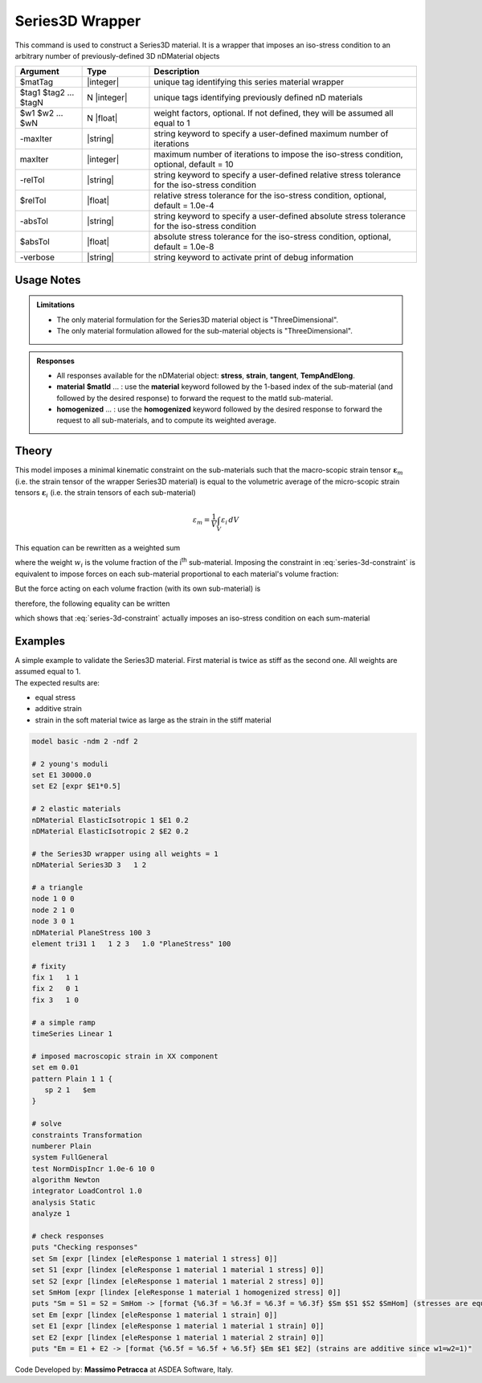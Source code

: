 .. _Series3D:

Series3D Wrapper
^^^^^^^^^^^^^^^^

This command is used to construct a Series3D material. It is a wrapper that imposes an iso-stress condition to an arbitrary number of previously-defined 3D nDMaterial objects

.. function:: nDMaterial Series3D $matTag    $tag1 $tag2 ... $tagN   <-weights $w1 $w2 ... $wN> <-maxIter $maxIter> <-relTol $relTol> <-absTol $absTol> <-verbose>

.. csv-table:: 
   :header: "Argument", "Type", "Description"
   :widths: 10, 10, 40

   $matTag, |integer|, "unique tag identifying this series material wrapper"
   $tag1 $tag2 ... $tagN, N |integer|, "unique tags identifying previously defined nD materials"
   $w1 $w2 ... $wN, N |float|, "weight factors, optional. If not defined, they will be assumed all equal to 1"
   -maxIter, |string|, "string keyword to specify a user-defined maximum number of iterations"
   maxIter, |integer|, "maximum number of iterations to impose the iso-stress condition, optional, default = 10"
   -relTol, |string|, "string keyword to specify a user-defined relative stress tolerance for the iso-stress condition"
   $relTol, |float|, "relative stress tolerance for the iso-stress condition, optional, default = 1.0e-4"
   -absTol, |string|, "string keyword to specify a user-defined absolute stress tolerance for the iso-stress condition"
   $absTol, |float|, "absolute stress tolerance for the iso-stress condition, optional, default = 1.0e-8"
   -verbose, |string|, "string keyword to activate print of debug information"


Usage Notes
-----------

.. admonition:: Limitations

   * The only material formulation for the Series3D material object is "ThreeDimensional".
   * The only material formulation allowed for the sub-material objects is "ThreeDimensional".

.. admonition:: Responses

   * All responses available for the nDMaterial object: **stress**, **strain**, **tangent**, **TempAndElong**.
   * **material** **$matId** ... : use the **material** keyword followed by the 1-based index of the sub-material (and followed by the desired response) to forward the request to the matId sub-material.
   * **homogenized** ... : use the **homogenized** keyword followed by the desired response to forward the request to all sub-materials, and to compute its weighted average.

Theory
------

This model imposes a minimal kinematic constraint on the sub-materials such that the macro-scopic strain tensor :math:`\boldsymbol{\varepsilon}_{m}` (i.e. the strain tensor of the wrapper Series3D material) is equal to the volumetric average of the micro-scopic strain tensors :math:`\boldsymbol{\varepsilon}_{i}` (i.e. the strain tensors of each sub-material)

.. math::
   \varepsilon_{m} = \frac{1}{V} \int_{V} \varepsilon_{i} \,dV

This equation can be rewritten as a weighted sum

.. math::
   \varepsilon_{m} = \sum_{i=1}^{n} \boldsymbol{\varepsilon}_{i} w_{i}
   :label: series-3d-constraint

where the weight :math:`w_{i}` is the volume fraction of the i\ :sup:`th`\  sub-material.
Imposing the constraint in :eq:`series-3d-constraint` is equivalent to impose forces on each sub-material proportional to each material's volume fraction:

.. math::
   F = C\begin{bmatrix} w_1 & w_2 & ... & w_n \end{bmatrix}
   :label: eq_3

But the force acting on each volume fraction (with its own sub-material) is

.. math::
   F_i = V\sigma_iw_i
   :label: eq_4

therefore, the following equality can be written

.. math::
   F = C\begin{bmatrix} w_1 & w_2 & ... & w_n \end{bmatrix} = V\begin{bmatrix} \sigma_1w_1 & \sigma_2w_2 & ... & \sigma_nw_n \end{bmatrix}
   :label: eq_5

which shows that :eq:`series-3d-constraint` actually imposes an iso-stress condition on each sum-material

.. math::
   \frac{C}{V} = \sigma_m = \sigma_1 = \sigma_2 = ... = \sigma_n
   :label: eq_6


Examples
--------

| A simple example to validate the Series3D material. First material is twice as stiff as the second one. All weights are assumed equal to 1.
| The expected results are:
* equal stress 
* additive strain
* strain in the soft material twice as large as the strain in the stiff material

.. code-block:: Tcl

   model basic -ndm 2 -ndf 2
   
   # 2 young's moduli
   set E1 30000.0
   set E2 [expr $E1*0.5]
   
   # 2 elastic materials
   nDMaterial ElasticIsotropic 1 $E1 0.2
   nDMaterial ElasticIsotropic 2 $E2 0.2
   
   # the Series3D wrapper using all weights = 1
   nDMaterial Series3D 3   1 2
   
   # a triangle
   node 1 0 0
   node 2 1 0
   node 3 0 1
   nDMaterial PlaneStress 100 3
   element tri31 1   1 2 3   1.0 "PlaneStress" 100
   
   # fixity
   fix 1   1 1
   fix 2   0 1
   fix 3   1 0
   
   # a simple ramp
   timeSeries Linear 1
   
   # imposed macroscopic strain in XX component
   set em 0.01
   pattern Plain 1 1 {
      sp 2 1   $em
   }
   
   # solve
   constraints Transformation
   numberer Plain
   system FullGeneral
   test NormDispIncr 1.0e-6 10 0
   algorithm Newton
   integrator LoadControl 1.0
   analysis Static
   analyze 1
   
   # check responses
   puts "Checking responses"
   set Sm [expr [lindex [eleResponse 1 material 1 stress] 0]]
   set S1 [expr [lindex [eleResponse 1 material 1 material 1 stress] 0]]
   set S2 [expr [lindex [eleResponse 1 material 1 material 2 stress] 0]]
   set SmHom [expr [lindex [eleResponse 1 material 1 homogenized stress] 0]]
   puts "Sm = S1 = S2 = SmHom -> [format {%6.3f = %6.3f = %6.3f = %6.3f} $Sm $S1 $S2 $SmHom] (stresses are equal)"
   set Em [expr [lindex [eleResponse 1 material 1 strain] 0]]
   set E1 [expr [lindex [eleResponse 1 material 1 material 1 strain] 0]]
   set E2 [expr [lindex [eleResponse 1 material 1 material 2 strain] 0]]
   puts "Em = E1 + E2 -> [format {%6.5f = %6.5f + %6.5f} $Em $E1 $E2] (strains are additive since w1=w2=1)"

Code Developed by: **Massimo Petracca** at ASDEA Software, Italy.
